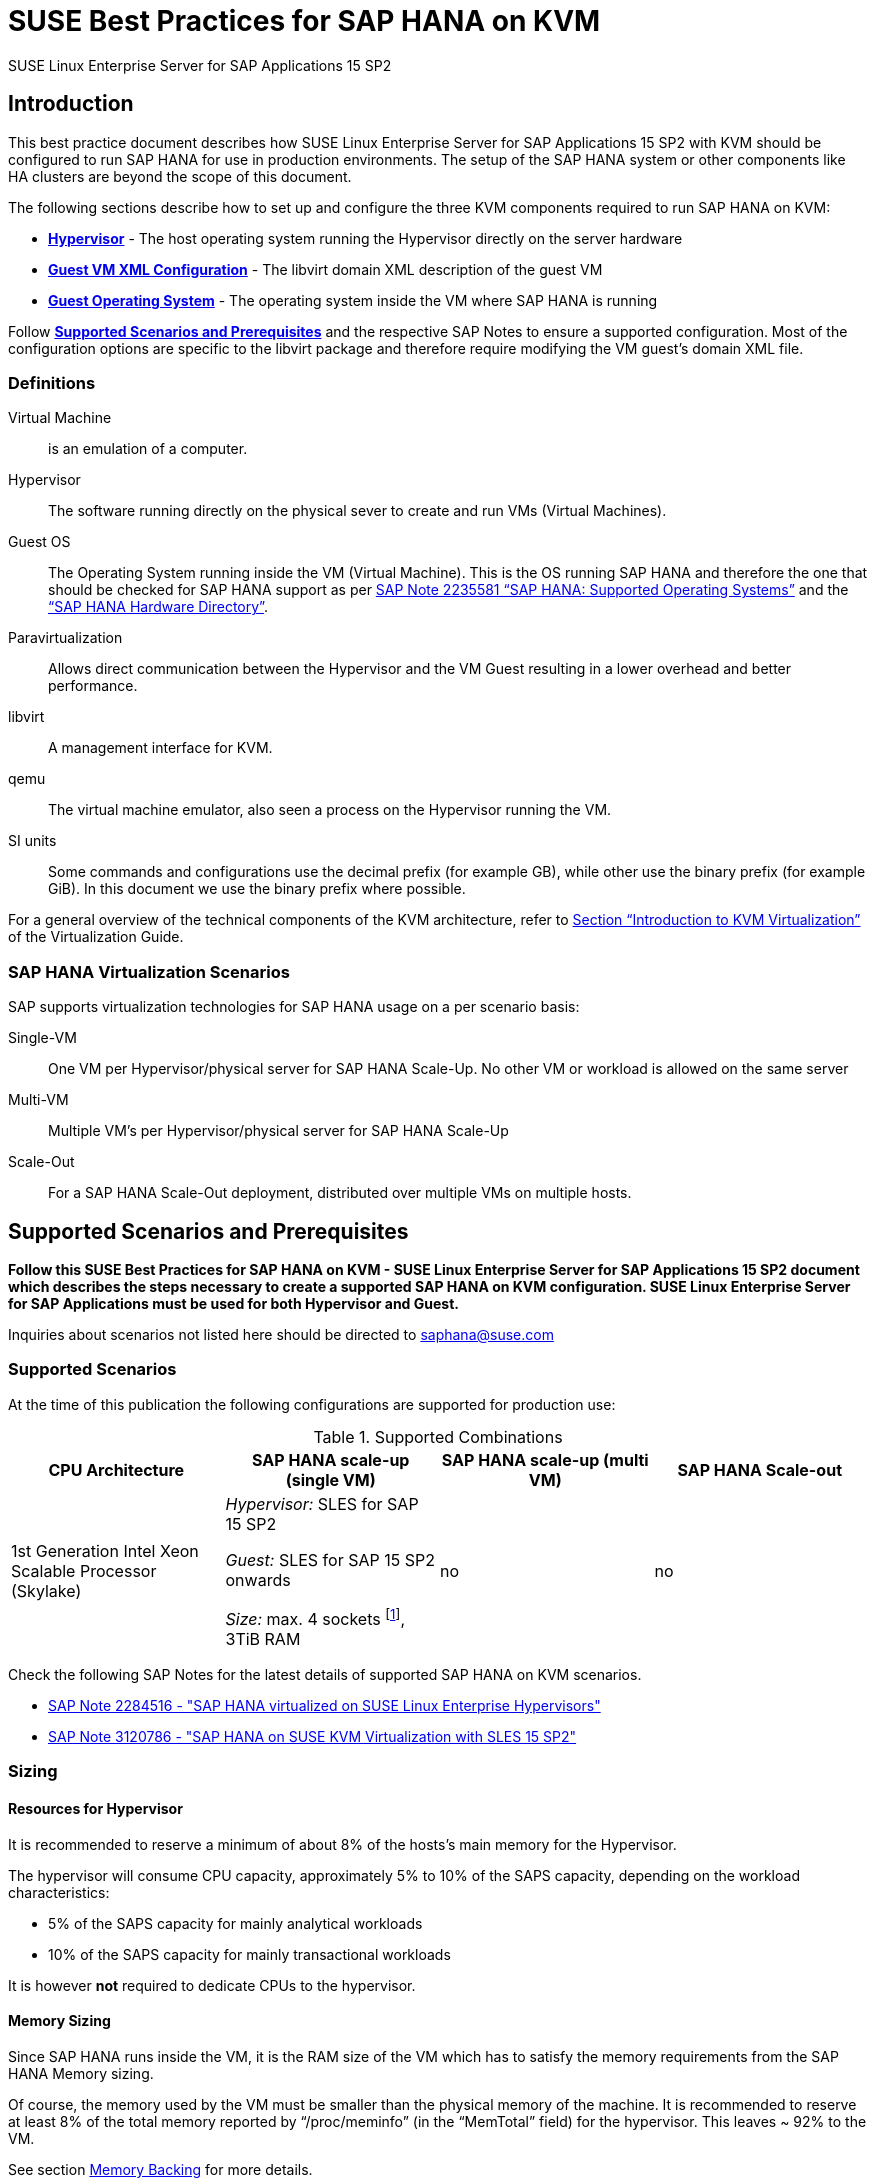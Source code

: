 :docinfo:

:localdate:

// Document Variables
:DocumentName: SUSE Best Practices for SAP HANA on KVM
:slesProdVersion: 15 SP2
:suse: SUSE
:SUSEReg: SUSE(R)
:sleAbbr: SLE
:sle: SUSE Linux Enterprise
:sleReg: {SUSEReg} Linux Enterprise
:slesAbbr: SLES
:sles: {sle} Server
:slesReg: {sleReg} Server
:sles4sapAbbr: {slesAbbr} for SAP
:sles4sap: {sles} for SAP Applications
:sles4sapReg: {slesReg} for SAP Applications
:haswell: Intel Xeon Processor E7 v3 (Haswell)
:skylake: 1st Generation Intel Xeon Scalable Processor (Skylake)
:cascadelake: 2nd Generation Intel Xeon Scalable Processor (Cascade Lake)
:launchPadNotes: https://launchpad.support.sap.com/#/notes/


//TODO: Add a support checklist, e.g. for support folks (a shortened version of the guide to help support know what to check)
//TODO: add picture to describe CPU core mappings phys/virt
//TODO: add picture to explain VM Scenarios

= {DocumentName}

{sles4sap} {slesProdVersion}

[[_sec_introduction]]
== Introduction

This best practice document describes how {sles4sap} {slesProdVersion} with KVM should be configured to run SAP HANA for use in production environments.
The setup of the SAP HANA system or other components like HA clusters are beyond the scope of this document.

The following sections describe how to set up and configure the three KVM components required to run SAP HANA on KVM:

* *<<_sec_hypervisor>>* - The host operating system running the Hypervisor directly on the server hardware
* *<<_sec_guest_vm_xml_configuration>>* - The libvirt domain XML description of the guest VM
* *<<_sec_guest_operating_system>>* - The operating system inside the VM where SAP HANA is running

Follow *<<_sec_supported_scenarios_prerequisites>>* and the respective SAP Notes to ensure a supported configuration.
Most of the configuration options are specific to the libvirt package and therefore require modifying the VM guest`'s domain XML file.

[[_sec_definitions]]
=== Definitions

Virtual Machine:: is an emulation of a computer.
Hypervisor:: The software running directly on the physical sever to create and run VMs (Virtual Machines).
Guest OS:: The Operating System running inside the VM (Virtual Machine). 
This is the OS running SAP HANA and therefore the one that should be checked for SAP HANA support as per {launchPadNotes}2235581[SAP Note 2235581 "`SAP HANA: Supported Operating Systems`"] and the https://www.sap.com/dmc/exp/2014-09-02-hana-hardware/enEN/appliances.html["`SAP HANA Hardware Directory`"].
Paravirtualization:: Allows direct communication between the Hypervisor and the VM Guest resulting in a lower overhead and better performance.
libvirt:: A management interface for KVM.
qemu:: The virtual machine emulator, also seen a process on the Hypervisor running the VM.
SI units:: Some commands and configurations use the decimal prefix (for example GB), while other use the binary prefix (for example GiB). In this document we use the binary prefix where possible.

For a general overview of the technical components of the KVM architecture, refer to https://documentation.suse.com/sles/15-SP2/html/SLES-all/cha-kvm-intro.html[Section "`Introduction to KVM Virtualization`"] of the Virtualization Guide.

[[_sec_sap_hana_virtualization_scenarios]]
=== SAP HANA Virtualization Scenarios

SAP supports virtualization technologies for SAP HANA usage on a per scenario basis:

Single-VM:: One VM per Hypervisor/physical server for SAP HANA Scale-Up. No other VM or workload is allowed on the same server
Multi-VM:: Multiple VM`'s per Hypervisor/physical server for SAP HANA Scale-Up
Scale-Out:: For a SAP HANA Scale-Out deployment, distributed over multiple VMs on multiple hosts.



[[_sec_supported_scenarios_prerequisites]]
== Supported Scenarios and Prerequisites

*Follow this {DocumentName} - {sles4sap} {slesProdVersion}
        document which describes the steps necessary
        to create a supported SAP HANA on KVM configuration. 
        {sles4sap} must be used for both Hypervisor and Guest.*

Inquiries about scenarios not listed here should be directed to mailto:saphana@suse.com[saphana@suse.com]

[[_sec_supported_scenarios]]
=== Supported Scenarios

At the time of this publication the following configurations are supported for production use:

[[_supported_combinations]]
.Supported Combinations
[cols="1,1,1,1", options="header"]
|===
| CPU Architecture
| SAP HANA scale-up (single VM)
| SAP HANA scale-up (multi VM)
| SAP HANA Scale-out

// |
// {haswell}
// | 
// _Hypervisor:_ {sles4sapAbbr} 12 SP2 
//
// _Guest:_ {sles4sapAbbr} 12 SP1 onwards 
// 
// _Size:_ max. 4 sockets footnote:max4sockets[Maximum 4 sockets using Intel standard chipsets on a single system board, for example Lenovo* x3850, Fujitsu* rx4770 etc.], 2TiB RAM
// |
// no
// |
// no
|
{skylake}
|
_Hypervisor:_ {sles4sapAbbr} 15 SP2 

_Guest:_ {sles4sapAbbr} 15 SP2 onwards 

_Size:_ max. 4 sockets footnote:max4sockets[Maximum 4 sockets using Intel standard chipsets on a single system board, for example Lenovo* x3850, Fujitsu* rx4770 etc.], 3TiB RAM
|
no
|
no
|===


Check the following SAP Notes for the latest details of supported SAP HANA on KVM scenarios.

* {launchPadNotes}2284516[SAP Note 2284516 - "SAP HANA virtualized on SUSE Linux Enterprise Hypervisors"]
* {launchPadNotes}3120786[SAP Note 3120786 - "SAP HANA on SUSE KVM Virtualization with SLES 15 SP2"]

[[_sec_sizing]]
=== Sizing

[[_sec_resources_hypervisor]]
==== Resources for Hypervisor

It is recommended to reserve a minimum of about 8% of the hosts's main memory for the Hypervisor.

The hypervisor will consume CPU capacity, approximately 5% to 10% of the SAPS capacity, depending on the workload characteristics:

* 5% of the SAPS capacity for mainly analytical workloads
* 10% of the SAPS capacity for mainly transactional workloads

It is however *not* required to dedicate CPUs to the hypervisor.

[[_sec_memory_sizing]]
==== Memory Sizing

Since SAP HANA runs inside the VM, it is the RAM size of the VM which has to satisfy the memory requirements from the SAP HANA Memory sizing.

Of course, the memory used by the VM must be smaller than the physical memory of the machine.
It is recommended to reserve at least 8% of the total memory reported by "`/proc/meminfo`" (in the "`MemTotal`" field) for the hypervisor.
This leaves ~ 92% to the VM.

See section <<_sec_memory_backing>> for more details.

[[_sec_cpu_sizing]]
==== CPU Sizing

//TODO: Check CPU Overhead
Some artificial workload tests on {skylake} CPUs have shown an approximately of up to 20% overhead when running SAP HANA on KVM.
Therefore a thorough test of the configuration for the required workload is highly recommended before "`go live`".

There are two main ways to deal with CPU sizing from a sizing perspective:
1. Follow the fixed memory-to-core ratios for SAP HANA as defined by SAP
2. Follow the SAP HANA TDI "`Phase 5`" rules as defined by SAP

Both ways are described in the following sections.

===== Following the fixed memory-to-core ratios for SAP HANA

The certification of the SAP HANA Appliance hardware to be used for KVM prescribes a fixed maximum amount of memory (RAM) which is allowed for each CPU core, also known as "`memory-to-core ratio`". The specific ratio also depends on what workload the system will be used for, that is the Appliance Type: OLTP (Scale-up: SoH/S4H) or OLAP (Scale-up: BWoH/BW4H/DM/SoH/S4H).

The relevant memory-to-core ratio required to size a VM can be easily calculated as follows:

* Go to the https://www.sap.com/dmc/exp/2014-09-02-hana-hardware/enEN/appliances.html["`SAP HANA Certified Hardware Directory`"].
* Select the required SAP HANA Appliance and Appliance Type (for example CPU Architecture "`Intel Skylake SP`" for Appliance Type "`Scale-up: BWoH`").
* Look for the largest certified RAM size for the number of CPU Sockets on the server (for example 3TiB/3072GiB on 4-Socket).
* Look up the number of cores per CPU of this CPU Architecture used in SAP HANA Appliances. The CPU model numbers are listed at: https://www.sap.com/dmc/exp/2014-09-02-hana-hardware/enEN/index.html#details (for example 28).
* Using the above values calculate the total number of cores on the certified Appliance by multiplying number of sockets by number of cores (for example 4x28=112).
* Now divide the Appliance RAM by the total number of cores (not hyperthreads) to give you the "`memory-to-core`" ratio. (for example 3072GiB/112 = approx. 28GiB per core).

Table <<_sap_hana_core_to_memory_ratio_examples>> below has some current examples of SAP HANA memory-to-core ratios.

[[_sap_hana_core_to_memory_ratio_examples]]
.SAP HANA memory-to-core ratio examples
[cols="1,1,1,1,1,1", options="header"]
|===
| CPU Architecture
| Appliance Type
| Max Memory Size
| Sockets
| Cores per Socket
| SAP HANA memory-to-core ratio

// | {haswell} | OLTP | 3TiB / 3072GiB | 4 | 18 | 43GiB/core
// | {haswell} | OLAP | 2TiB / 2048GiB | 4 | 18 | 28GiB/core
| {skylake} | OLTP | 6TiB / 6144GiB | 4 | 28 | 55GiB/core
| {skylake} | OLAP | 3TiB / 3072GiB | 4 | 28 | 28GiB/core
|===


// TODO: Remove or change the following

From your memory requirement, calculate the RAM size the VM needs to be compliant with the appropriate memory-to-core ratio defined by SAP.

* To get the memory per socket, multiply the memory-to-core ratio by the number of cores (not threads) of a single socket in your host
* Divide the memory requirement by the memory per socket, and round the result up to the next full number, and multiply that number by the memory per socket again


.Calculation Example
====
* From an S/4HANA sizing you get a memory requirement for SAP HANA of 4000GiB. 
* Your CPUs have 28 cores per socket. The memory per socket is `28 cores * 55GiB/core = 1540GiB`.   
* Divide your memory requirement `4000GiB / 1540GiB = 2.6` and round this result up to 3. Then multiply `3 * 1540GiB = 4620GiB` 
* 4620GiB is now the memory size to use in the VM configuration as described in <<_sec_memory_backing>>
====


===== Following the SAP HANA TDI "`Phase 5`" rules
** SAP HANA TDI Phase 5 rules allow customers to deviate from the above described SAP HANA memory-to-core sizing ratios in certain scenarios. The KVM implementation must still however adhere to the SUSE Best Practices for SAP HANA on KVM - {sles4sap} {slesProdVersion}. Details on SAP HANA TDI Phase 5 can be found in the following blog from SAP: https://blogs.saphana.com/2017/09/20/tdi-phase-5-new-opportunities-for-cost-optimization-of-sap-hana-hardware/.
** Since SAP HANA TDI Phase 5 rules use SAPS based sizing, SUSE recommends applying the same overhead as measured with SAP HANA on KVM for the respective KVM Version/CPU Architecture. SAPS values for servers can be requested from the respective hardware vendor.


The following SAP HANA sizing documentation should also be useful: 
// * SAP Best Practice "`Sizing Approaches for SAP HANA`": https://websmp203.sap-ag.de/~sapidb/011000358700000050632013E
* https://help.sap.com/viewer/eb3777d5495d46c5b2fa773206bbfb46/2.0.03/en-US/d4a122a7bb57101493e3f5ca08e6b039.html[SAP HANA Master Guide: Sizing SAP HANA] on help.sap.com
* http://sap.com/sizing[General SAP Sizing information]


[[_sec_kvm_hypervisor_version]]
=== KVM Hypervisor Version

The Hypervisor must be configured according to this "`SUSE Best Practices for SAP
          HANA on KVM - {sles4sap} {slesProdVersion}`" guide and fulfill the following minimal requirements:

* {sles4sap} {slesProdVersion} ("`Unlimited Virtual Machines`" subscription)
** kernel (Only major version 5.3, minimum package version 5.3.18-24.24.1)
** libvirt (Only major version 6.0, minimum package version 6.0.0-13.3.1)
** qemu (Only major version 4.2, minimum package version 4.2.1-11.10.1)


[[_sec_hypervisor_hardware]]
=== Hypervisor Hardware

Use SAP HANA certified servers and storage as per SAP HANA Hardware Directory at: https://www.sap.com/dmc/exp/2014-09-02-hana-hardware/enEN/

[[_sec_guest_vm]]
=== Guest VM

The guest VM must:

* Run {sles4sap} 15 SP2 or later.
* Be a {sles} Supported VM Guest as per Section 7.1 "`Supported VM Guests`" of the https://documentation.suse.com/sles/15-SP2/html/SLES-all/cha-virt-support.html#virt-support-guests[SUSE Virtualization Guide].
* Comply with KVM limits as per https://www.suse.com/releasenotes/x86_64/SUSE-SLES/15-SP2/#allArch-virtualization-kvm-limits[SUSE Linux Enterprise Server 15 SP2 release notes].
* Fulfill the SAP HANA Hardware and Cloud Measurent Tools (HCMT) storage KPI`'s as per {launchpadnotes}2493172[SAP Note 2493172 "`SAP HANA Hardware and Cloud Measurement Tools`"]. 
  Refer to <<_sec_storage>> for storage configuration details.
* Be configured according to this SUSE Best Practices for SAP HANA on KVM - {sles4sap} {slesProdVersion} document.


[[_sec_hypervisor]]
== Hypervisor

[[_sec_kvm_hypervisor_installation]]
=== KVM Hypervisor Installation

For details refer to Section 6.4 Installation of Virtualization Components of the SUSE Virtualization Guide (https://documentation.suse.com/sles/15-SP2/html/SLES-all/cha-vt-installation.html#sec-vt-installation-patterns)

Install the KVM packages using the following Zypper patterns:

----
zypper in -t pattern kvm_server kvm_tools
----

In addition, it is also useful to install the "`lstopo`" tool which is part of the "`hwloc`" package contained inside the "`HPC Module`" for SUSE Linux Enterprise Server.

[[_sec_configure_networking_on_hypervisor]]
=== Configure Networking on Hypervisor

To achieve maximum performance required for productive SAP HANA workloads one of the host networking devices must be assigned directly to the KVM Guest VM.
A Network Interface Card (NIC) including support for the technology that goes under the name of Single Root I/O Virtualization (SR-IOV) is required.
In fact, this guarantees that the overhead in which we would have incurred if using IO Virtualization, is avoided.

In order to check whether such technology is available, assuming that "`17:00.0`" is the address of the NIC on the PCI bus (as visible in the output of the "`lspci`" tool), the following command can be issued:

----
lspci -vs 17:00.0
17:00.0 Ethernet controller: Intel Corporation Ethernet Controller X710 for 10GbE SFP+ (rev 01)
        Subsystem: Intel Corporation Ethernet Converged Network Adapter X710-2
        Flags: bus master, fast devsel, latency 0, IRQ 247, NUMA node 0
        Memory at 9c000000 (64-bit, prefetchable) [size=8M]
        Memory at 9d008000 (64-bit, prefetchable) [size=32K]
        Expansion ROM at 9d680000 [disabled] [size=512K]
        Capabilities: [40] Power Management version 3
        Capabilities: [50] MSI: Enable- Count=1/1 Maskable+ 64bit+
        Capabilities: [70] MSI-X: Enable+ Count=129 Masked-
        Capabilities: [a0] Express Endpoint, MSI 00
        Capabilities: [e0] Vital Product Data
        Capabilities: [100] Advanced Error Reporting
        Capabilities: [140] Device Serial Number d8-ef-c3-ff-ff-fe-fd-3c
        Capabilities: [150] Alternative Routing-ID Interpretation (ARI)
        Capabilities: [160] Single Root I/O Virtualization (SR-IOV)
        Capabilities: [1a0] Transaction Processing Hints
        Capabilities: [1b0] Access Control Services
        Capabilities: [1d0] #19
        Kernel driver in use: i40e
        Kernel modules: i40e
----

The output should contain a line similar to this one: "`Single Root I/O Virtualization (SR-IOV)`".
If such line is not present, it might be the case that SR-IOV needs to be explicitly enabled in the BIOS.

[[_sec_assign_network_port_at_pci_nic_level]]
==== Prepare a Virtual Function (VF) for a Guest VM

After checking that the NIC is SR-IOV capable, the host and the Guest VM should be configured to use one of the available Virtual Functions (VFs) as (one of) the Guest VM's network device(s).
More information about SR-IOV as a technology and on how to properly configure everything that is necessary for it to work well in the general case, can be found in the SUSE Virtualization Guide for SUSE Linux Enterprise Server 15 SP2 (https://documentation.suse.com/sles/15-SP2/single-html/SLES-virtualization).
Specifically, in the section: "Adding SR-IOV Devices" (https://documentation.suse.com/sles/15-SP2/single-html/SLES-virtualization/#sec-libvirt-config-io).

.Enabling PCI Passthrough for the Host Kernel

Make sure that the host kernel boot command line contains these two parameters: "`intel_iommu=on iommu=pt`".

This is done by editing [path]_/etc/defalt/grub_, appending "`intel_iommu=on iommu=pt`" to the string that is assigned to the variable "`GRUB_CMDLINE_LINUX_DEFAULT`" and then running "`update-bootloader`" (more detailed information later in the document).

.Loading and Configuring SR-IOV Host Drivers

Before starting the VM, SR-IOV must be enabled on the desired NIC and the VFs must be created.

Always make sure that the properly SR-IOV capable driver is loaded. For instance, for an "`Intel Corporation Ethernet Controller X710`" NIC, the driver resides in the "`i40e`" kernel module.
It can be loaded with the "`modprobe`" command, but chances are high that it is loaded by default already.

If the SR-IOV capable module is not in use by default and it also fails to load with "`modprobe`", this might mean that another driver, potentially one that is not SR-IOV capable, is the one that is currently loaded.
In which case, it should be removed with the "`rmmod`" command.

Once the proper module is loaded, creating at least one VF happens with the following command (which creates 4 of them):

----
echo 4 > /sys/bus/pci/devices/0000\:17\:00.0/sriov_numvfs
----

Or, assuming that the designated NIC corresponds to the symbolic name of "`eth10`":

----
echo 4 > /sys/class/net/eth10/device/sriov_numvfs
----

The procedure can be automated, in such a way that it happens automatically at boot time, by creating the following systemd unit file [path]_/etc/systemd/system/after.local_:

----
[Unit]
Description=/etc/init.d/after.local Compatibility
After=libvirtd.service
Requires=libvirtd.service
[Service]
Type=oneshot
ExecStart=/etc/init.d/after.local
RemainAfterExit=true

[Install]
WantedBy=multi-user.target
----

And then creating the script [path]_/etc/init.d/after.local_:

----
#! /bin/sh
#
# Copyright (c) 2010 SuSE LINUX Products GmbH, Germany.  All rights reserved.
# ...
echo 4 > /sys/class/net/eth10/device/sriov_numvfs
----

[[_sec_storage_hypervisor]]
=== Storage Configuration on Hypervisor

As with compute resources, the storage used for running SAP HANA must also be SAP certified.
Therefore only the storage from SAP HANA Appliances or SAP HANA Certified Enterprise Storage (https://www.sap.com/dmc/exp/2014-09-02-hana-hardware/enEN/enterprise-storage.html) is supported.
In all cases the SAP HANA storage configuration recommendations from the respective hardware vendor and the SAP HANA Storage Requirements for TDI (https://www.sap.com/documents/2015/03/74cdb554-5a7c-0010-82c7-eda71af511fa.html) should be followed.

As described in <<_sec_configure_networking_on_hypervisor>>, in order to reach the adequate level of performance, the storage drives for actual SAP HANA data are attached to the Guest VM via directly assigning the SAN HBA controller to it.
One difference, though, is that there is no counterpart of SR-IOV commonly available for sorage controllers.
Therefore, a full SAN HBA controller must be dedicated and directly assigned to the Guest VM.

In order to figure out which SAN HBA should be used check the available ones, e.g., with the "`lspci`" command:

----
lspci | grep -i "Fibre Channel"
85:00.0 Fibre Channel: QLogic Corp. ISP2722-based 16/32Gb Fibre Channel to PCIe Adapter (rev 01)
85:00.1 Fibre Channel: QLogic Corp. ISP2722-based 16/32Gb Fibre Channel to PCIe Adapter (rev 01)
ad:00.0 Fibre Channel: QLogic Corp. ISP2722-based 16/32Gb Fibre Channel to PCIe Adapter (rev 01)
ad:00.1 Fibre Channel: QLogic Corp. ISP2722-based 16/32Gb Fibre Channel to PCIe Adapter (rev 01)
----

Of course, the HBAs that are assigned to the Guest VM must not be in use on the host.

The remaining storage configuration details, such as how to add the disks and the HBA controllers to the Guest VM configuration file, as well as what to do with them from inside the Guest VM itself, are available in <<_sec_storage>>.

[[_sec_hypervisor_operating_system_configuration]]
=== Hypervisor Operating System Configuration

[[_sec_vhostmd]]
==== vhostmd
The hypervisor needs to have the vhostmd package installed and the corresponding vhostmd service enabled and started (see also: https://confluence.suse.com/display/SAP/HANAonKVM+vhostmd ).
//TODO: Add a proper, external, link

[[_sec_tuned]]
==== Generic Host Tuning with tuned

In order to apply some less specific, but nevertheless effective, tuning to the host, the "TuneD" (https://tuned-project.org/) tool can be used.

Once installed (the package name is "`tuned`") one of the pre-configured profiles can be selected, or custom one created.
Specifically, the "`virtual-host`" profile should be chosen.
Do not use the "`sap-hana profile`" on the Hypervisor.
This can be achieved with the following commands:

----
zypper in tuned

systemctl enable tuned

systemctl start tuned

tuned-adm profile virtual-host
----

The "`tuned`" daemon should now start automatically at boot time, and it should always load the "`virtual-host`" profile, so there is no need to add any of the above commands in any custom startup script.
If in doubt, it is possible to check whether "`tuned`" is running and what the current profile is with the following command:

----
tuned-adm profile

Available profiles:
- balanced                    - General non-specialized tuned profile
...
- virtual-guest               - Optimize for running inside a virtual guest
- virtual-host                - Optimize for running KVM guests
Current active profile: virtual-host
----

[[_sec_verify_tuned_has_set_cpu_frequency_governor_and_performance_bias]]
===== Power Management Considerations

The CPU frequency governor should be set to "`performance`" to avoid latency issues because of ramping the CPU frequency up and down in response to changes in the system`'s load.
The selected "`tuned`" profile should have done this already, and it is possible to verify that it actually did with the following command:

----
cpupower -c all  frequency-info
----

The governor setting can be verified by looking at the "`current policy`".

Additionally the performance bias setting should also be set to 0 (performance). The performance bias setting can be verified with the following command:

----
cpupower -c all info
----

Modern processors also attempt to save power when they are idle, by switching to a lower power state.
Unfortunately this incurs latency when switching in and out of these states.

In order to avoid that, and achieve better and more consistent the performance, the CPUs should not be allowed to go into too aggressive power saving mode (known as C-states).
It therefore is recommended that only C0 and C1 are used.

This can be enforced by adding the following parameters to the kernel boot command line: "`intel_idle.max_cstate=1`".

In order to double check that only the desired C-states are actually available, the following command can be used:

----
cpupower idle-info
----

The idle state settings can be verified by looking at the "`Available idle states:`" line.


[[_sec_irqbalance]]
==== irqbalance

The irqbalance service should be disabled because it can cause latency issues when the /proc/irq/* files are read.
To disable irqbalance run the following command:

----
systemctl disable irqbalance.service

systemctl stop irqbalance.service
----

[[_sec_no_ksm]]
==== Kernel Samepage Merging (ksm)

Kernel Samepage Merging (KSM, https://www.kernel.org/doc/html/latest/admin-guide/mm/ksm.html ) is of no use, because there is only one single VM, so it should be disabled.
The following command makes sure that it is tuned off and that any sharing and de-duplication activity that may have happened, in case it was enabled, is reverted:

----
echo 2 >  /sys/kernel/mm/ksm/run
----

[[_sec_customize_the_linux_kernel_boot_options]]
==== Customize the Linux Kernel Boot Options

To edit the boot options for the Linux kernel to the following:

. Edit [path]_/etc/defaults/grub_ and add the following boot options to the line "`GRUB_CMDLINE_LINUX_DEFAULT`" (A detailed explanation of these options follows).
+

----
mitigations=auto kvm.nx_huge_pages=off numa_balancing=disable kvm_intel.ple_gap=0 transparent_hugepage=never intel_idle.max_cstate=1 default_hugepagesz=1GB hugepagesz=1GB hugepages=<number of hugepages> intel_iommu=on iommu=pt intremap=no_x2apic_optout
----
+

. Run the following command:
+

----
update-bootloader
----
. Reboot the system:
+

----
reboot
----


[[_sec_technical_explanation_of_the_above_described_configuration_settings]]
==== Technical Explanation of the Above Described Configuration Settings

*Hardware Vulnerabilities Mitigations (mitigations=auto kvm.nx_huge_pages=off)*

Recently, a class of side channel attacks exploiting the branch prediction and the speculative execution capabilities of modern CPUs appeared.
On an affected CPU, these problems cannot be fixed, but their effect and their actual exploitability can be mitigated in software.
However, this has a sometimes non-negligible impact on the performance.

For achieving the best possible security, the software mitigations for these vulnerabilities are being enabled ("`mitigations=auto`") with the only exception of the one that deals with "Machine Check Error Avoidance on Page Size Change (CVE-2018-12207, also known as "iTLB Multiht).

//TODO: We probably want a more generic and little bit more detailed section about mitigations?

*Automatic NUMA Balancing (numa_balancing=disable)*

Automatic NUMA balancing can result in increased system latency and should therefore be disabled.

*KVM PLE-GAP (kvm_intel.ple_gap=0)*

Pause Loop Exit (PLE) is a feature whereby a spinning guest CPU releases the physical CPU until a lock is free.
This is useful in cases where multiple virtual CPUs are using the same physical CPU but causes unnecessary delays when the system is not overcommitted.

*Transparent Hugepages (transparent_hugepage=never)*

Because 1G pages are used for the virtual machine, then there is no additional benefit from having THP enabled.
Disabling it will avoid khugepaged interfering with the virtual machine while it scans for pages to promote to hugepages.

*Processor C-states (intel_idle.max_cstate=1)*

Optimal performance is achieved by limiting the processor to states C0 (normal running state) and C1 (first lower power state).

Note that while there is an exit latency associated with C1 states, it is offset on hyperthread-enabled platforms by the fact sibling cores can borrow resources from sibling cores if they are in the C1 state and some CPUs can boost the CPU frequency higher if siblings are in the C1 state.

*Hugepages (default_hugepagesz=1GB
            hugepagesz=<1GB hugepages=number of hugepages>)*

The use of 1GiB hugepages is to reduce overhead and contention when the guest is updating its page tables.
This requires allocation of 1GiB hugepages on the host.
The number of pages to allocate depends on the memory size of the guest.

1GiB pages are not pageable by the OS, so they always remain in RAM and therefore the "`locked`" definition in libvirt XML files is not required.

It also important to ensure the order of the hugepage options, specifically the "`<number of hugepages>`" option must come after the 1GiB hugepage size definitions.

.Calculating Value
[NOTE]
====
The value for "`number of hugepages`" should be calculated by taking the number GiB`'s of RAM minus approx. 8% for the Hypervisor OS.
For example 3TiB RAM (3072GiB) minus 8% are approx. 2770 hugepages
====

*PCI Passthrough (intel_iommu=on iommu=pt)*

For being able to directly assing host devices (like storage controllers and NIC Virtual Functions), with PCI Passthrough and SR-IOV, the IOMMU must be enabled. On top of that, "`iommu=pt`" makes sure that we setup the devices for the best performance (i.e., passthrough mode)

*Interrupt Remapping (intremap=no_x2apic_optout)*

Interrupt remapping interrupts from devices to be intercepted, validated and routed to a specific CPU (e.g., one where a virtual CPU of the Guest VM that has the device assigned is running).
This parameter makes sure that such feature is always enabled.

[[_sec_guest_vm_xml_configuration]]
== Guest VM XML Configuration

This section describes the modifications required to the libvirt XML definition of the Guest VM.
The libvirt XML may be edited using the following command:

----
virsh edit Guest VM name
----

[[_sec_create_an_initial_guest_vm_xml]]
=== Create an Initial Guest VM XML

Refer to section 9 "`Guest Installation`" of the SUSE Virtualization Guide (https://documentation.suse.com/sles/15-SP2/html/SLES-all/cha-kvm-inst.html ).

[[_sec_global_vcpu_configuration]]
=== Global vCPU Configuration

The virtual CPU configuration of the VM Guest should reflect the host CPU configuration as close as possible.
There cannot be any overcommitting of memory or CPU resources.

The CPU model should be set to "`host-passthrough`", and any "`check`" should be disabled.
In addition the "`rdtscp`", "`invtsc`" and "`x2apic`" features are required.

[[_sec_memory_backing]]
=== Memory Backing

Huge pages, sized 1GiB (i.e., 1048576 KiB) must be used for all the Guest VM memory.
This guarantees optimal performance for the Guest VM.

It is necessary that each NUMA cell of the Guest VM have a whole number of huge pages assigned to them (i.e., no fractions of huge pages).
All the NUMA cells should also have the same number of huge pages assigned to them (i.e., the Gues VM memory configuration must be balanced).

Therefore the number of huge pages needs to be dividable by the number of NUMA cells.

For instance, if the host has 3169956100 KiB (i.e., 3 TiB) of memory and we want to leave 91.75% of it to the hypervisor (see <<_sec_memory_sizing>>), and there are 4 NUMA cells, each NUMA cell will have the following number of huge pag>

* (3169956100 * (91.75/100)) / 1048576 / 4 = 693

Which means that, in total, there will have to be the following number of huge pages

* 693 * 4 = 2772

Such number must be passed to the host kernel command line parameter on boot (i.e., "`hugepages=2772`", see <<_sec_technical_explanation_of_the_above_described_configuration_settings>>).

Of course, both the total amount of memory the Guest VM should use, and the fact that such memory must come from 1 GiB huge pages has to be specified in the Guest VM configuration file.

It must also be ensured that the "`memory`" and the "`currentMemory`" element have the same value, in order to disable memory ballooning, which, if enabled, would cause unacceptable latency:

----
<domain type='kvm'>
  <!-- ... -->
  <memory unit='KiB'>2906652672</memory>
  <currentMemory unit='KiB'>2906652672</currentMemory>
  <memoryBacking>
    <hugepages>
      <page size='1048576' unit='KiB'/>
    </hugepages>
    <nosharepages/>
  </memoryBacking>
  <!-- ... -->
</domain>
----

.Memory Unit
[NOTE]
====
The memory unit can be set to GiB to ease the memory computations.
====

[[_sec_vcpu_and_vnuma_topology]]
=== vCPU and vNUMA Topology & Pinning

It is important to map the host topology into the Guest VM, as described below.
In fact, this this allows HANA to spread its own workload threads across many virtual CPUs and NUMA nodes.

For instance, for a 4-socket system, with 28 cores per socket and hyperthreading enabled, the virtual CPU configuration will also have 4 sockets, 28 cores, 2 threads.

Always make sure that, in the Guest VM config file:

* The "`cpu`" "`mode`" attribute is set to "`host-passthrough`".
* The "`cpu`" "`topology`" attribute describes the vCPU NUMA topology of the Guest, as discussed above.
* The attributes of the "`numa`" elements describe which vCPU number ranges belong to which NUMA cell. Care should be taken since these number ranges are not the same as on the host. Additionally:
** The "`cell`" elements describe how much RAM should be distributed per NUMA node. In this 4-node example enter 25% (or 1/4) of the entire Guest VM Memory.
Also refer to <<_sec_memory_backing>> and <<_sec_memory_sizing>> Memory section of this paper for further details.
** Each NUMA cell of the Guest VM has 56 vCPUs
** The distances between the cells are exactly the same as in the physical hardware (as per the output of "`numactl --hardware`").

----
<domain type='kvm'>
  <!-- ... -->
  <cpu mode='host-passthrough' check='none'>
    <topology sockets='4' cores='28' threads='2'/>
    <feature policy='require' name='rdtscp'/>
    <feature policy='require' name='invtsc'/>
    <feature policy='require' name='x2apic'/>
    <numa>
      <cell id='0' cpus='0-55' memory='726663168' unit='KiB'>
        <distances>
          <sibling id='0' value='10'/>
          <sibling id='1' value='21'/>
          <sibling id='2' value='21'/>
          <sibling id='3' value='21'/>
        </distances>
      </cell>
      <cell id='1' cpus='56-111' memory='726663168' unit='KiB'>
        <distances>
          <sibling id='0' value='21'/>
          <sibling id='1' value='10'/>
          <sibling id='2' value='21'/>
          <sibling id='3' value='21'/>
        </distances>
      </cell>
      <cell id='2' cpus='112-167' memory='726663168' unit='KiB'>
        <distances>
          <sibling id='0' value='21'/>
          <sibling id='1' value='21'/>
          <sibling id='2' value='10'/>
          <sibling id='3' value='21'/>
        </distances>
      </cell>
      <cell id='3' cpus='168-223' memory='726663168' unit='KiB'>
        <distances>
          <sibling id='0' value='21'/>
          <sibling id='1' value='21'/>
          <sibling id='2' value='21'/>
          <sibling id='3' value='10'/>
        </distances>
      </cell>
    </numa>
  </cpu>
  <!-- ... -->
</domain>
----

It is also necessary to pin virtual CPUs to physical CPUs, in order to limit the overhead caused by virtual CPUs being moved around physical CPUs by the host scheduler.
Similarly, the memory for each NUMA cell of the Guest VM must be allocated only on the corresponding host NUMA node.

Note that KVM/QEMU uses a static hyperthread sibling CPU APIC ID assignment for virtual CPUs, irrespective of the actual physical CPU APIC ID values on the host.
For example, assuming that the first hyperthread sibling pair is CPU 0 and CPU 112 on the host, you will need to pin that sibling pair to vCPU 0 and vCPU 1.

It is recommended to pin both the various sibling pairs of vCPUs to (the corresponding) sibling pairs of host CPUs.
For instance, vCPU 0 should be pinned to pCPU 0 and 112, and the same applies to vCPU 1.
In fact, as far as both the vCPUs always run on the same physical core, the host scheduler is allowed to execute them on either thread, for example in case only one is free while the other is busy executing host or hypervisor activities.

Using the above information the CPU and memory pinning section of the Guest VM XML can be created.
Below is an example based on the hypothetical example above.

Make sure to take note of the following configuration points:

* The "`vcpu placement`" element lists the total number of vCPUs in the Guest.
* The "`cputune`" element contains the attributes describing the mappings of vCPUs to physical CPUs.
* The "`numatune`" element contains the attributes to describe distribution of RAM across the virtual NUMA nodes (CPU sockets).
** The "`mode`" attribute should be set to "`strict`".
** The appropriate number of nodes should be entered in the "`nodeset`" and "`memnode`" attributes. In this example there are 4 sockets, therefore "`nodeset=0-3`" and cellid 0 to 3.

----
<domain type='kvm'>
  <vcpu placement='static'>224</vcpu>
  <cputune>
    <vcpupin vcpu='0' cpuset='0,112'/>
    <vcpupin vcpu='1' cpuset='0,112'/>
    <vcpupin vcpu='2' cpuset='1,113'/>
    <vcpupin vcpu='3' cpuset='1,113'/>
    <vcpupin vcpu='4' cpuset='2,114'/>
    <vcpupin vcpu='5' cpuset='2,114'/>
    <vcpupin vcpu='6' cpuset='3,115'/>
    <vcpupin vcpu='7' cpuset='3,115'/>
    <vcpupin vcpu='8' cpuset='4,116'/>
    <vcpupin vcpu='9' cpuset='4,116'/>
    <vcpupin vcpu='10' cpuset='5,117'/>
    <vcpupin vcpu='11' cpuset='5,117'/>
    <!-- output abbreviated -->
    <vcpupin vcpu='218' cpuset='109,221'/>
    <vcpupin vcpu='219' cpuset='109,221'/>
    <vcpupin vcpu='220' cpuset='110,222'/>
    <vcpupin vcpu='221' cpuset='110,222'/>
    <vcpupin vcpu='222' cpuset='111,223'/>
    <vcpupin vcpu='223' cpuset='111,223'/>
  </cputune>
  <numatune>
    <memory mode='strict' nodeset='0-3'/>
    <memnode cellid='0' mode='strict' nodeset='0'/>
    <memnode cellid='1' mode='strict' nodeset='1'/>
    <memnode cellid='2' mode='strict' nodeset='2'/>
    <memnode cellid='3' mode='strict' nodeset='3'/>
  </numatune>
  <!-- ... -->
</domain>
----

The following script generates a section of the domain configuration according the described specifications:

----
#!/usr/bin/env bash
NUM_VCPU=$(ls -d /sys/devices/system/cpu/cpu[0-9]* | wc -l)
echo "  <vcpu placement='static'>${NUM_VCPU}</vcpu>"
echo "  <cputune>"
THREAD_PAIRS="$(cat /sys/devices/system/cpu/cpu*/topology/core_cpus_list | sort -n | uniq )"
VCPU=0
for THREAD_PAIR in ${THREAD_PAIRS}; do
  for i in 1 2; do
    echo "    <vcpupin vcpu='${VCPU}' cpuset='${THREAD_PAIR}'/>"
    VCPU=$(( VCPU + 1 ))
  done
done
echo "  </cputune>"
----

The following commands can be used to determine the CPU details on the Hypervisor host:

----
lscpu --extended=CPU,SOCKET,CORE

lstopo-no-graphics
----

It is not necessary to isolate the Guest VM's "`iothreads`", nor to statically reserve any host CPU to either them or any other kind of host activity.

[[_sec_vhostmd_guest]]
=== vhostmd Device

The vhostmd device is passed to the VM so that the "`vm-dump-metrics command`" can retrieve metrics about the hypervisor provided by vhostmd.
You can use either a vbd disk or a virtio-serial device (preferred) to set this up (see {launchPadNotes}1522993[SAP Note 1522993 - "`Linux: SAP on SUSE KVM - Kernel-based Virtual Machine`"] for details).


[[_sec_clocks_timers]]
=== Clocks and Timers

Make sure that the clock timers are set up as follows, in the Guest VM config file:

----
<domain type='kvm'>
  <!-- ... -->
  <clock offset='utc'>
    <timer name='rtc' tickpolicy='catchup'/>
    <timer name='pit' tickpolicy='delay'/>
    <timer name='hpet' present='no'/>
  </clock>
  <!-- ... -->
</domain>
----

[[_sec_virtio_rng]]
=== Virtio Random Number Generator (RNG) Device

The host /dev/random file should be passed through to QEMU as a source of entropy using the virtio RNG device:

----
 <domain type='kvm'>
  <!-- ... -->
  <devices>
    <!-- ... -->
    <rng model='virtio'>
      <backend model='random'>/dev/urandom</backend>
    </rng>
    <!-- ... -->
  </devices>
  <!-- ... -->
</domain>
----

[[_sec_storage]]
=== Storage

Since storage controller passthrough is used (see <<_sec_storage_hypervisor>>), any LVM (Logical Volume Manager) and Multipathing configuration should, if wanted, be made inside the Guest VM, always following the storage layout recommendations from the appropriate hardware vendor.

Ultimately the storage for SAP HANA must be able to fulfill the SAP HANA HWCCT requirements from within the VM.
For details on HWCCT and the required storage KPI`'s refer to SAP Note 1943937 "`Hardware Configuration Check Tool - Central Note`" (https://launchpad.support.sap.com/notes/1943937) and SAP Note 2501817 - HWCCT 1.0 (≥220) (https://launchpad.support.sap.com/notes/2501817).

Network Attached Storage has not been tested with SAP HANA on KVM.
If there is a requirement for this, please contact mailto:saphana@suse.com[].

[[_sec_storage_configuration_for_operating_system_volumes]]
==== Storage Configuration for Operating System Volumes

The performance of storage where the Operating System is installed is not critical for the performance of SAP HANA, and therefore any KVM supported storage may be used to deploy the Operating system itself.

For instance:

----
<domain type='kvm'>
  <!-- ... -->
  <devices>
    <!-- ... -->
    <disk type='block' device='disk'>
      <driver name='qemu' type='raw' cache='none' io='native'/>
      <source dev='/dev/disk/by-id/wwn-0x600000e00d29000000293db000520000'/>
      <target dev='vda' bus='virtio'/>
    </disk>
    <!-- ... -->
  </devices>
  <!-- ... -->
</domain>
----

Of course, the "`dev`" attribute of the "`source`" element should contain the appropriate path.

[[_sec_storage_configuration_for_sap_hana_volumes]]
==== Storage Configuration for SAP HANA Volumes

The Guest VM XML configuration must be based on the underlying storage configuration on the Hypervisor (see section <<_sec_storage_hypervisor>>)

Since the storage for HANA ("`/data`", "`/log/`" and "`/shared`" volumes) is performance critical, it is recommended to take advantage of an SAN HBA that is passed through to the Guest VM.


Note that it is not possible to only use one function of the adapter, and both must always be attached to the Guest VM.
An example Guest VM configuration with storage passthrough configured would look like this (adjust the domain, bus, slot and function attributes of the "`address`" elements to match the adapter you chose):

----
<domain type='kvm'>
  <!-- ... -->
  <devices>
    <!-- ... -->
    <hostdev mode='subsystem' type='pci' managed='yes'>
      <source>
        <address domain='0x0000' bus='0x85' slot='0x00' function='0x0'/>
      </source>
    </hostdev>
    <hostdev mode='subsystem' type='pci' managed='yes'>
      <source>
        <address domain='0x0000' bus='0x85' slot='0x00' function='0x1'/>
      </source>
    </hostdev>
    <!-- ... -->
  </devices>
  <!-- ... -->
</domain>
----

More details about how to directly assign PCI devices to a Guest VM are described in https://documentation.suse.com/sles/15-SP2/html/SLES-all/cha-libvirt-config-virsh.html#sec-libvirt-config-pci-virsh )


[[_sec_guest_operating_system]]
== Guest Operating System

[[_sec_install_sles_for_sap_inside_the_guest_vm]]
=== Install SUSE Linux Enterprise Server for SAP Applications Inside the Guest VM

Refer to the https://documentation.suse.com/sles-sap/15-SP2/[SUSE Guide "`SUSE Linux Enterprise Server for SAP Applications 15].
          

[[_sec_guest_operating_system_configuration_for_sap_hana]]
=== Guest Operating System Configuration for SAP HANA

Install and configure {sles4sap} {slesProdVersion} and SAP HANA as described in: 

* {launchPadNotes}1944799[SAP Note 1944799 - "`SAP HANA Guidelines for SLES Operating System Installation`"]
* {launchPadNotes}2205917[SAP Note 2684254 - "`SAP HANA DB: Recommended OS settings for SLES 15 / SLES for SAP Applications 15`"]

[[_sec_customizing_linux_cmdline_guest]]
==== Customizing the Linux Kernel Parameters of the Guest

Just like the hypervisor host, the VM also needs special kernel parameters to be set. 
To edit the boot options for the Linux kernel to the following:

. Edit [path]_/etc/defaults/grub_ and add the following boot options to the line "`GRUB_CMDLINE_LINUX_DEFAULT`".
+

----
mitigations=auto kvm.nx_huge_pages=off intremap=no_x2apic_optout
----
+

A detailed explanation of these parameters has been given in <<_sec_technical_explanation_of_the_above_described_configuration_settings>>.

[[_sec_enabling_host_monitoring_guest]]
==== Enabling Host Monitoring

The VM needs to have the `vm-dump-metrics` package installed, which dumps the metrics provided by the `vhostmd` service running on the hypervisor. This enables SAP HANA can collect data about the hypervisor. 
{launchPadNotes}1522993[SAP Note 1522993 - "`Linux: SAP on SUSE KVM - Kernel-based Virtual Machine`"] describes how to set up the virtual devices for `vhostmd` and how to configure it.
When using a virtual disk for `vhostmd`, the virtual disk device must be world-readable, which is ensured with the boot time configuration below.


[[_sec_configuring_guest_at_boot_time]]
==== Configuring the Guest at Boot Time

The folling settings have to be configured at boot time of the VM. 
In order to persist these configurations it is recommended to put the commands provided below into a script which is executed as part of the boot process.

===== Disable `irqbalance` 

The irqbalance service should be disabled because it can cause latency issues when the /proc/irq/* files are read.
To disable irqbalance run the following command:

----
systemctl disable irqbalance.service
systemctl stop irqbalance.service
----

===== Activate and configure `sapconf` or `saptune`

The following parameters need to set in `sapconf` version 5.

----
GOVERNOR=performance
PERF_BIAS=performance
MIN_PERF_PCT=100
FORCE_LATENCY=5 
----

If you use `sapconf` version 4 or `saptune`, please configure it accordingly.
When using `sapconf` version 4, start the `tuned` service and activate the TuneD profile `sapconf`. 
When using `sapconf` version 5, stop and disable the `tuned` service and instead enable and start the `sapconf` service.


===== Activate and configure `haltpoll`



----
POLL_NS=800000
GROW_START=200000
modprobe cpuidle-haltpoll
echo $POLL_NS > /sys/module/haltpoll/parameters/guest_halt_poll_ns
echo $GROW_START > /sys/module/haltpoll/parameters/guest_halt_poll_grow_start
----

===== Set the clock source

The clock source has to be set to `tsc`.

----
echo tsc > /sys/devices/system/clocksource/clocksource0/current_clocksource
----

===== Disable Kernel Same Page Merging

Kernel Same Page Merging (KSM) needs to be disabled, just like on the hypervisor (see <<_sec_no_ksm>>).

----
echo 2 >/sys/kernel/mm/ksm/run
----

===== Automatic configuration at boot time
The following script is provided as an example for a script implementing above recommendations, to be executed at boot time of the VM.


.Script
----
#!/usr/bin/env bash
#
# Configure KVM Guest for SAP HANA
#
 
POLL_NS=800000
GROW_START=200000
 
# disable irqbalance 
systemctl disable --now irqbalance
 
# Check sapconf version installed, runs setup accordingly
MAJOR_VER=$(rpm -qa | awk -F "-" '/sapconf/ {split($2,maj,"."); print maj[1]}')
case ${MAJOR_VER} in
    4)
      echo "SAPCONF V4 detected."
      systemctl enable --now tuned
      tuned-adm profile sapconf
      ;;
    5)
      echo "SAPCONF V5 detected."
      systemctl disable --now tuned
      systemctl enable --now sapconf
      ;;
    *)
      echo "ERROR: Unsupported SAPCONF ver. (${MAJOR_VER}) detected. Exiting."
      exit 1
      ;;
esac
 
modprobe cpuidle-haltpoll
echo $POLL_NS > /sys/module/haltpoll/parameters/guest_halt_poll_ns
echo $GROW_START > /sys/module/haltpoll/parameters/guest_halt_poll_grow_start
 
# Set clocksource to tsc
echo tsc > /sys/devices/system/clocksource/clocksource0/current_clocksource
 
# disable Kernel Samepage Merging
echo 2 >/sys/kernel/mm/ksm/run
# 2: disable it, but make sure you also purify everything with fire!
 
# fix access to vhostmd device, so that SIDadm can read it
# see function setup_vhostmd_guest_device() in qacss-schwifty-common
 
# the vhostmd device has exactly 256 blocks, try to catch that from /proc/partitions
VHOSTMD_DEVICE=$(grep "   256 " /proc/partitions | awk '{print $4}' )
if [ -n "$VHOSTMD_DEVICE" ]; then
  chmod o+r /dev/"$VHOSTMD_DEVICE"
else
  echo "Missing vhostmd device, please check you XML file."
fi
----



[[_sec_guest_operating_system_storage_configuration_for_sap_hana_volumes]]
=== Guest Operating System Storage Configuration for SAP HANA Volumes

* Follow the storage layout recommendations from the appropriate hardware vendors.
* Only use LVM (Logical Volume Manager) inside the VM for SAP HANA. Nested LVM is not to be used.




[[_sec_administration]]
== Administration

For a full explanation of administration commands, refer to official SUSE Virtualization documentation such as:

* Section 10 "`Basic VM Guest Management`" and others in the SUSE Virtualization Guide for SUSE Linux Enterprise Server 15 (https://documentation.suse.com/sles/15-SP2/html/SLES-all/cha-libvirt-managing.html)
* SUSE Virtualization Best Practices for SUSE Linux Enterprise Server 15 (https://documentation.suse.com/sles/15-SP2/html/SLES-all/article-vt-best-practices.html)


[[_sec_useful_commands_on_the_hypervisor]]
=== Useful Commands on the Hypervisor

Checking kernel boot options used

----
cat /proc/cmdline
----

Checking hugepage status (This command can also be used to monitor the progress of hugepage allocation during VM start)

----
cat /proc/meminfo | grep Huge
----

List all VM Guest domains configured on Hypervisor

----
virsh list --all
----

Start a VM (Note: VM start times can take some minutes on larger RAM systems, check progress with `/proc/meminfo | grep Huge`

----
virsh start VM/Guest Domain name
----

Shut down a VM

----
virsh shutdown VM/Guest Domain name
----

Location of VM Guest configuration files

----
/etc/libvirt/qemu
----

Location of VM Log files

----
/var/log/libvirt/qemu
----

[[_sec_useful_commands_inside_the_vm_guest]]
=== Useful Commands Inside the VM Guest

Checking L3 cache has been enabled in the guest

----
lscpu | grep L3
----

Validating Guest and Host CPU Topology

----
lscpu
----

[[_sec_examples]]
== Examples


[[_sec_example_guest_vm_xml]]
=== Example Guest VM XML 

.XML Configuration Example
[CAUTION]
====
The XML file below is only an *example* showing the key configurations based on the about command outputs to assist in understanding how to configure the XML.
The actual XML configuration must be based on your respective hardware configuration and VM requirements.
====

Points of interest in this example (refer to the detailed sections of SUSE Best Practices for SAP HANA on KVM - {sles4sap} {slesProdVersion} for a full explanation):

* Memory
** The Hypervisor has 3TiB RAM (or 3072GiB), of which 2772GiB has been allocated as 1GB Hugepages and therefore 2772GiB is the max VM size in this case
** 2772GiB = 2906652672KiB
** In the "`numa`" section memory is split evenly over the 4 NUMA nodes (CPU sockets)
* CPU Pinning
** Note the alternating CPU pinning on the Hypervisor, see <<_sec_vcpu_and_vnuma_topology>> section for details
** Note the topology of the Guest VM mirrors the one of the Hypervisor (4x28 CPU cores)
* Network I/O
** Virtual functions of the physical network interface card have been added as PCI devices
* Storage I/O
** A single SAN HBA is passed through to the VM as `hostdev` device (one for each function/port)
** See <<_sec_storage>> section for details
* "` rng model='virtio' `", for details see section <<_sec_virtio_rng>>
* qemu:commandline elements to describe CPU attributes, for details see section <<_sec_global_vcpu_configuration>>


The following VM definition is for a VM configured to consume a 4-socket server with 3TiB of main memory, . a taken from our actual validation machine.
Please note that this file is abridged for clarity (denoted by a "`[...]`" mark). 

----
# cat /etc/libvirt/qemu/SUSEKVM.xml
!--
WARNING: THIS IS AN AUTO-GENERATED FILE. CHANGES TO IT ARE LIKELY TO BE
OVERWRITTEN AND LOST. Changes to this xml configuration should be made using:
  virsh edit SUSEKVM
or other application using the libvirt API.
--

<domain type='kvm'>
  <name>kvmvm11</name>
  <uuid>f529e0b0-93cc-4e83-87dc-65cb9922336d</uuid>
  <description>kvmvm11</description>
  <metadata>
    <libosinfo:libosinfo xmlns:libosinfo="http://libosinfo.org/xmlns/libvirt/domain/1.0">
      <libosinfo:os id="http://suse.com/sle/15.2"/>
    </libosinfo:libosinfo>
  </metadata>
  <memory unit='KiB'>2906652672</memory>
  <currentMemory unit='KiB'>2906652672</currentMemory>
  <memoryBacking>
    <hugepages>
      <page size='1048576' unit='KiB'/>
    </hugepages>
    <nosharepages/>
  </memoryBacking>
  <vcpu placement='static'>224</vcpu>
  <cputune>
    <vcpupin vcpu='0' cpuset='0,112'/>
    <vcpupin vcpu='1' cpuset='0,112'/>
    <vcpupin vcpu='2' cpuset='1,113'/>
    <vcpupin vcpu='3' cpuset='1,113'/>
    <vcpupin vcpu='4' cpuset='2,114'/>
    <vcpupin vcpu='5' cpuset='2,114'/>
    <vcpupin vcpu='6' cpuset='3,115'/>
    <vcpupin vcpu='7' cpuset='3,115'/>
    <vcpupin vcpu='8' cpuset='4,116'/>
    <vcpupin vcpu='9' cpuset='4,116'/>
    <vcpupin vcpu='10' cpuset='5,117'/>
    <vcpupin vcpu='11' cpuset='5,117'/>
[...]
    <vcpupin vcpu='214' cpuset='107,219'/>
    <vcpupin vcpu='215' cpuset='107,219'/>
    <vcpupin vcpu='216' cpuset='108,220'/>
    <vcpupin vcpu='217' cpuset='108,220'/>
    <vcpupin vcpu='218' cpuset='109,221'/>
    <vcpupin vcpu='219' cpuset='109,221'/>
    <vcpupin vcpu='220' cpuset='110,222'/>
    <vcpupin vcpu='221' cpuset='110,222'/>
    <vcpupin vcpu='222' cpuset='111,223'/>
    <vcpupin vcpu='223' cpuset='111,223'/>
  </cputune>
  <numatune>
    <memory mode='strict' nodeset='0-3'/>
    <memnode cellid='0' mode='strict' nodeset='0'/>
    <memnode cellid='1' mode='strict' nodeset='1'/>
    <memnode cellid='2' mode='strict' nodeset='2'/>
    <memnode cellid='3' mode='strict' nodeset='3'/>
  </numatune>
  <resource>
    <partition>/machine</partition>
  </resource>
  <os>
    <type arch='x86_64' machine='pc-q35-4.2'>hvm</type>
    <loader readonly='yes' type='pflash'>/usr/share/qemu/ovmf-x86_64-smm-ms-code.bin</loader>
    <nvram>/var/lib/libvirt/qemu/nvram/kvmvm12_VARS.fd</nvram>
    <boot dev='hd'/>
  </os>
  <features>
    <acpi/>
    <apic/>
    <pae/>
    <kvm>
      <hint-dedicated state='on'/>
    </kvm>
    <vmport state='off'/>
  </features>
  <cpu mode='host-passthrough' check='none'>
    <topology sockets='4' cores='28' threads='2'/>
    <feature policy='require' name='rdtscp'/>
    <feature policy='require' name='invtsc'/>
    <feature policy='require' name='x2apic'/>
    <numa>
      <cell id='0' cpus='0-55' memory='726663168' unit='KiB'>
        <distances>
          <sibling id='0' value='10'/>
          <sibling id='1' value='21'/>
          <sibling id='2' value='21'/>
          <sibling id='3' value='21'/>
        </distances>
      </cell>
      <cell id='1' cpus='56-111' memory='726663168' unit='KiB'>
        <distances>
          <sibling id='0' value='21'/>
          <sibling id='1' value='10'/>
          <sibling id='2' value='21'/>
          <sibling id='3' value='21'/>
        </distances>
      </cell>
      <cell id='2' cpus='112-167' memory='726663168' unit='KiB'>
        <distances>
          <sibling id='0' value='21'/>
          <sibling id='1' value='21'/>
          <sibling id='2' value='10'/>
          <sibling id='3' value='21'/>
        </distances>
      </cell>
      <cell id='3' cpus='168-223' memory='726663168' unit='KiB'>
        <distances>
          <sibling id='0' value='21'/>
          <sibling id='1' value='21'/>
          <sibling id='2' value='21'/>
          <sibling id='3' value='10'/>
        </distances>
      </cell>
    </numa>
  </cpu>
  <clock offset='utc'>
    <timer name='rtc' tickpolicy='catchup'/>
    <timer name='pit' tickpolicy='delay'/>
    <timer name='hpet' present='no'/>
  </clock>
  <on_poweroff>destroy</on_poweroff>
  <on_reboot>restart</on_reboot>
  <on_crash>destroy</on_crash>
  <pm>
    <suspend-to-mem enabled='no'/>
    <suspend-to-disk enabled='no'/>
  </pm>
  <devices>
    <emulator>/usr/bin/qemu-system-x86_64</emulator>
    <disk type='block' device='disk'>
      <driver name='qemu' type='raw' cache='none' io='native'/>
      <source dev='/dev/disk/by-id/wwn-0x600000e00d29000000293db000520000'/>
      <target dev='vda' bus='virtio'/>
      <address type='pci' domain='0x0000' bus='0x04' slot='0x00' function='0x0'/>
    </disk>
    <disk type='file' device='disk'>
      <driver name='qemu' type='raw'/>
      <source file='/dev/shm/vhostmd0'/>
      <target dev='vdx' bus='virtio'/>
      <readonly/>
      <address type='pci' domain='0x0000' bus='0x0b' slot='0x00' function='0x0'/>
    </disk>
    <controller type='usb' index='0' model='qemu-xhci' ports='15'>
      <address type='pci' domain='0x0000' bus='0x02' slot='0x00' function='0x0'/>
    </controller>
    <controller type='sata' index='0'>
      <address type='pci' domain='0x0000' bus='0x00' slot='0x1f' function='0x2'/>
    </controller>
    <controller type='pci' index='0' model='pcie-root'/>
    <controller type='pci' index='1' model='pcie-root-port'>
      <model name='pcie-root-port'/>
      <target chassis='1' port='0x10'/>
      <address type='pci' domain='0x0000' bus='0x00' slot='0x02' function='0x0' multifunction='on'/>
    </controller>
    <controller type='pci' index='2' model='pcie-root-port'>
      <model name='pcie-root-port'/>
      <target chassis='2' port='0x11'/>
      <address type='pci' domain='0x0000' bus='0x00' slot='0x02' function='0x1'/>
    </controller>
    <controller type='pci' index='3' model='pcie-root-port'>
      <model name='pcie-root-port'/>
      <target chassis='3' port='0x12'/>
      <address type='pci' domain='0x0000' bus='0x00' slot='0x02' function='0x2'/>
    </controller>
    <controller type='pci' index='4' model='pcie-root-port'>
      <model name='pcie-root-port'/>
      <target chassis='4' port='0x13'/>
      <address type='pci' domain='0x0000' bus='0x00' slot='0x02' function='0x3'/>
    </controller>
    <controller type='pci' index='5' model='pcie-root-port'>
      <model name='pcie-root-port'/>
      <target chassis='5' port='0x14'/>
      <address type='pci' domain='0x0000' bus='0x00' slot='0x02' function='0x4'/>
    </controller>
    <controller type='pci' index='6' model='pcie-root-port'>
      <model name='pcie-root-port'/>
      <target chassis='6' port='0x15'/>
      <address type='pci' domain='0x0000' bus='0x00' slot='0x02' function='0x5'/>
    </controller>
    <controller type='pci' index='7' model='pcie-root-port'>
      <model name='pcie-root-port'/>
      <target chassis='7' port='0x16'/>
      <address type='pci' domain='0x0000' bus='0x00' slot='0x02' function='0x6'/>
    </controller>
    <controller type='pci' index='8' model='pcie-root-port'>
      <model name='pcie-root-port'/>
      <target chassis='8' port='0x17'/>
      <address type='pci' domain='0x0000' bus='0x00' slot='0x02' function='0x7'/>
    </controller>
    <controller type='pci' index='9' model='pcie-root-port'>
      <model name='pcie-root-port'/>
      <target chassis='9' port='0x18'/>
      <address type='pci' domain='0x0000' bus='0x00' slot='0x03' function='0x0' multifunction='on'/>
    </controller>
    <controller type='pci' index='10' model='pcie-root-port'>
      <model name='pcie-root-port'/>
      <target chassis='10' port='0x19'/>
      <address type='pci' domain='0x0000' bus='0x00' slot='0x03' function='0x1'/>
    </controller>
    <controller type='pci' index='11' model='pcie-root-port'>
      <model name='pcie-root-port'/>
      <target chassis='11' port='0x1a'/>
      <address type='pci' domain='0x0000' bus='0x00' slot='0x03' function='0x2'/>
    </controller>
    <controller type='pci' index='12' model='pcie-root-port'>
      <model name='pcie-root-port'/>
      <target chassis='12' port='0x1b'/>
      <address type='pci' domain='0x0000' bus='0x00' slot='0x03' function='0x3'/>
    </controller>
    <controller type='pci' index='13' model='pcie-root-port'>
      <model name='pcie-root-port'/>
      <target chassis='13' port='0x1c'/>
      <address type='pci' domain='0x0000' bus='0x00' slot='0x03' function='0x4'/>
    </controller>
    <controller type='pci' index='14' model='pcie-root-port'>
      <model name='pcie-root-port'/>
      <target chassis='14' port='0x1d'/>
      <address type='pci' domain='0x0000' bus='0x00' slot='0x03' function='0x5'/>
    </controller>
    <controller type='virtio-serial' index='0'>
      <address type='pci' domain='0x0000' bus='0x03' slot='0x00' function='0x0'/>
    </controller>
    <interface type='direct'>
      <mac address='0c:fd:37:92:dc:99'/>
      <source dev='eth11' mode='vepa'/>
      <model type='virtio'/>
      <address type='pci' domain='0x0000' bus='0x01' slot='0x00' function='0x0'/>
    </interface>
    <interface type='hostdev' managed='yes'>
      <mac address='52:54:00:7f:12:fb'/>
      <driver name='vfio'/>
      <source>
        <address type='pci' domain='0x0000' bus='0x17' slot='0x02' function='0x0'/>
      </source>
      <address type='pci' domain='0x0000' bus='0x0c' slot='0x00' function='0x0'/>
    </interface>
    <serial type='pty'>
      <target type='isa-serial' port='0'>
        <model name='isa-serial'/>
      </target>
    </serial>
    <console type='pty'>
      <target type='serial' port='0'/>
    </console>
    <channel type='unix'>
      <target type='virtio' name='org.qemu.guest_agent.0'/>
      <address type='virtio-serial' controller='0' bus='0' port='1'/>
    </channel>
    <channel type='spicevmc'>
      <target type='virtio' name='com.redhat.spice.0'/>
      <address type='virtio-serial' controller='0' bus='0' port='2'/>
    </channel>
    <input type='tablet' bus='usb'>
      <address type='usb' bus='0' port='1'/>
    </input>
    <input type='mouse' bus='ps2'/>
    <input type='keyboard' bus='ps2'/>
    <graphics type='spice' autoport='yes'>
      <listen type='address'/>
      <image compression='off'/>
    </graphics>
    <sound model='ich9'>
      <address type='pci' domain='0x0000' bus='0x00' slot='0x1b' function='0x0'/>
    </sound>
    <video>
      <model type='qxl' ram='65536' vram='65536' vgamem='16384' heads='1' primary='yes'/>
      <address type='pci' domain='0x0000' bus='0x00' slot='0x01' function='0x0'/>
    </video>
    <!-- SAN 2-port HBA passthrough configuration -->
    <hostdev mode='subsystem' type='pci' managed='yes'>
      <source>
        <address domain='0x0000' bus='0x85' slot='0x00' function='0x0'/>
      </source>
      <address type='pci' domain='0x0000' bus='0x0d' slot='0x00' function='0x0'/>
    </hostdev>
    <hostdev mode='subsystem' type='pci' managed='yes'>
      <source>
        <address domain='0x0000' bus='0x85' slot='0x00' function='0x1'/>
      </source>
      <address type='pci' domain='0x0000' bus='0x0e' slot='0x00' function='0x0'/>
    </hostdev>
    <redirdev bus='usb' type='spicevmc'>
      <address type='usb' bus='0' port='2'/>
    </redirdev>
    <redirdev bus='usb' type='spicevmc'>
      <address type='usb' bus='0' port='3'/>
    </redirdev>
    <memballoon model='virtio'>
      <address type='pci' domain='0x0000' bus='0x05' slot='0x00' function='0x0'/>
    </memballoon>
    <rng model='virtio'>
      <backend model='random'>/dev/urandom</backend>
      <address type='pci' domain='0x0000' bus='0x06' slot='0x00' function='0x0'/>
    </rng>
  </devices>
</domain>
----

[[_sec_additional_information]]
== Additional Information

[[_sec_resources]]
=== Resources

* https://documentation.suse.com/sbp/all/[SUSE Best Practices]
* https://documentation.suse.com/sles/15-SP2/html/SLES-all/book-virt.html[SUSE Virtualization Guide for SUSE Linux Enterprise Server 15]
* {launchpadnotes}3120786[SAP Note 3120786 - SAP HANA on SUSE KVM Virtualization with SLES 15 SP2]
* {launchPadNotes}2284516[SAP Note 2284516 - "SAP HANA virtualized on SUSE Linux Enterprise Hypervisors"]
* {launchPadNotes}1944799[SAP Note 1944799 - "`SAP HANA Guidelines for SLES Operating System Installation`"]
* {launchPadNotes}2205917[SAP Note 2684254 - "`SAP HANA DB: Recommended OS settings for SLES 15 / SLES for SAP`"] 
* {launchPadNotes}1522993[SAP Note 1522993 - "`Linux: SAP on SUSE KVM - Kernel-based Virtual Machine`"]


[[_sec_feedback]]
=== Feedback

Several feedback channels are available:

Bugs and Enhancement Requests::
For services and support options available for your product, refer to http://www.suse.com/support/.

To report bugs for a product component, go to https://scc.suse.com/support/ requests, log in, and select Submit New SR (Service Request).

Report Documentation Bug::
To report errors or suggest enhancements for a certain document, use the mailto:Report Documentation Bug[] feature at the right side of each section in the online documentation.
Provide a concise description of the problem and refer to the respective section number and page (or URL).

Mail::
For feedback on the documentation of this product, you can also send a mail to mailto:doc-team@suse.com[].
Make sure to include the document title, the product version and the publication date of the documentation.

[[_sec_version_history]]
=== Version History

[cols="1,1,2,3", options="header"]
|===
| Version | Publication Date | Author(s) | Comment

| 0.5 | Nov 2021 | Dario Faggioli, Gereon Vey | Initial draft

|===

[[_sec_legal_notice]]
== Legal Notice

Copyright 2006–2021 SUSE LLC and contributors.
All rights reserved. 

Permission is granted to copy, distribute and/or modify this document under the terms of the GNU Free Documentation License, Version 1.2 or (at your option) version 1.3; with the Invariant Section being this copyright notice and license.
A copy of the license version 1.2 is included in the section entitled "`GNU Free Documentation License`".

SUSE, the SUSE logo and YaST are registered trademarks of SUSE LLC in the United States and other countries.
For SUSE trademarks, see http://www.suse.com/company/legal/.
Linux is a registered trademark of Linus Torvalds.
All other names or trademarks mentioned in this document may be trademarks or registered trademarks of their respective owners.

This article is part of a series of documents called "SUSE Best Practices". The individual documents in the series were contributed voluntarily by SUSE's employees and by third parties.

All information found in this book has been compiled with utmost attention to detail.
However, this does not guarantee complete accuracy. 

Therefore, we need to specifically state that neither SUSE LLC, its affiliates, the authors, nor the translators may be held liable for possible errors or the consequences thereof.
Below we draw your attention to the license under which the articles are published.

